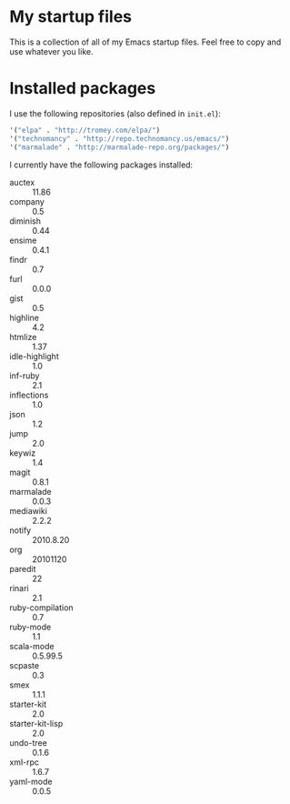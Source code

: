 * My startup files

  This is a collection of all of my Emacs startup files. Feel free to copy and
  use whatever you like.

* Installed packages

  I use the following repositories (also defined in =init.el=):

#+BEGIN_SRC emacs-lisp
  '("elpa" . "http://tromey.com/elpa/")
  '("technomancy" . "http://repo.technomancy.us/emacs/")
  '("marmalade" . "http://marmalade-repo.org/packages/")

#+END_SRC

  I currently have the following packages installed:

  - auctex           :: 11.86
  - company          :: 0.5
  - diminish         :: 0.44
  - ensime           :: 0.4.1
  - findr            :: 0.7
  - furl             :: 0.0.0
  - gist             :: 0.5
  - highline         :: 4.2
  - htmlize          :: 1.37
  - idle-highlight   :: 1.0
  - inf-ruby         :: 2.1
  - inflections      :: 1.0
  - json             :: 1.2
  - jump             :: 2.0
  - keywiz           :: 1.4
  - magit            :: 0.8.1
  - marmalade        :: 0.0.3
  - mediawiki        :: 2.2.2
  - notify           :: 2010.8.20
  - org              :: 20101120
  - paredit          :: 22
  - rinari           :: 2.1
  - ruby-compilation :: 0.7
  - ruby-mode        :: 1.1
  - scala-mode       :: 0.5.99.5
  - scpaste          :: 0.3
  - smex             :: 1.1.1
  - starter-kit      :: 2.0
  - starter-kit-lisp :: 2.0
  - undo-tree        :: 0.1.6
  - xml-rpc          :: 1.6.7
  - yaml-mode        :: 0.0.5
